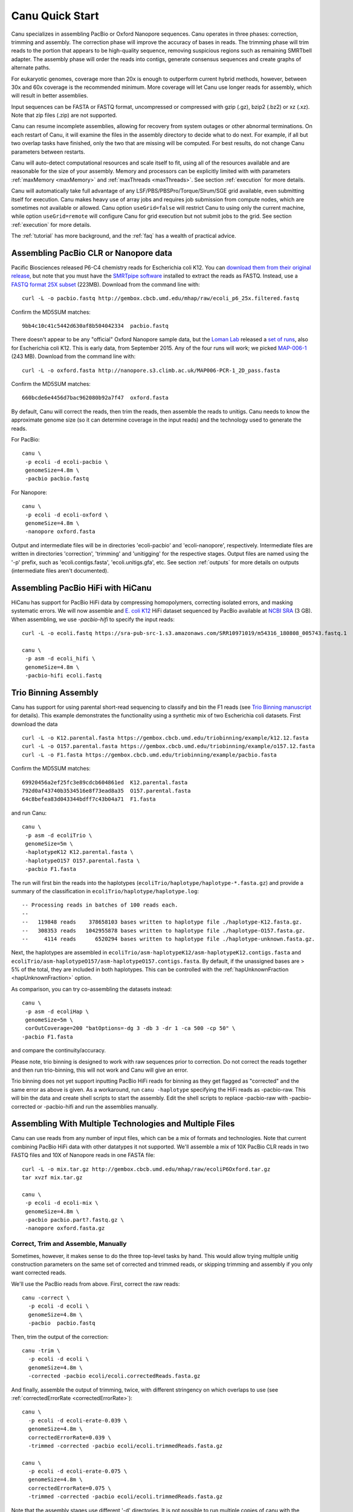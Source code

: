 
.. _quickstart:

Canu Quick Start
================

Canu specializes in assembling PacBio or Oxford Nanopore sequences.  Canu operates in three phases:
correction, trimming and assembly.  The correction phase will improve the accuracy of bases in
reads.  The trimming phase will trim reads to the portion that appears to be high-quality sequence,
removing suspicious regions such as remaining SMRTbell adapter.  The assembly phase will order the
reads into contigs, generate consensus sequences and create graphs of alternate paths.

For eukaryotic genomes, coverage more than 20x is enough to outperform current hybrid methods,
however, between 30x and 60x coverage is the recommended minimum.  More coverage will let Canu use
longer reads for assembly, which will result in better assemblies.

Input sequences can be FASTA or FASTQ format, uncompressed or compressed with gzip (.gz), bzip2
(.bz2) or xz (.xz).  Note that zip files (.zip) are not supported.

Canu can resume incomplete assemblies, allowing for recovery from system outages or other abnormal
terminations.  On each restart of Canu, it will examine the files in the assembly directory to
decide what to do next.  For example, if all but two overlap tasks have finished, only the two that
are missing will be computed.  For best results, do not change Canu parameters between restarts.

Canu will auto-detect computational resources and scale itself to fit, using all of the resources
available and are reasonable for the size of your assembly.  Memory and processors can be explicitly
limited with with parameters :ref:`maxMemory <maxMemory>` and :ref:`maxThreads <maxThreads>`.  See section :ref:`execution`
for more details.

Canu will automatically take full advantage of any LSF/PBS/PBSPro/Torque/Slrum/SGE grid available,
even submitting itself for execution.  Canu makes heavy use of array jobs and requires job
submission from compute nodes, which are sometimes not available or allowed.  Canu option
``useGrid=false`` will restrict Canu to using only the current machine, while option
``useGrid=remote`` will configure Canu for grid execution but not submit jobs to the grid.
See section :ref:`execution` for more details.

The :ref:`tutorial` has more background, and the :ref:`faq` has a wealth of practical advice.


Assembling PacBio CLR or Nanopore data
----------------------

Pacific Biosciences released P6-C4 chemistry reads for Escherichia coli K12.  You can `download them
from their original release
<https://github.com/PacificBiosciences/DevNet/wiki/E.-coli-Bacterial-Assembly>`_, but note that you
must have the `SMRTpipe software <http://www.pacb.com/support/software-downloads/>`_ installed to
extract the reads as FASTQ.  Instead, use a `FASTQ format 25X subset
<http://gembox.cbcb.umd.edu/mhap/raw/ecoli_p6_25x.filtered.fastq>`_ (223MB).  Download from the command line
with::

 curl -L -o pacbio.fastq http://gembox.cbcb.umd.edu/mhap/raw/ecoli_p6_25x.filtered.fastq

Confirm the MD5SUM matches::

 9bb4c10c41c5442d630af8b504042334  pacbio.fastq

There doesn't appear to be any "official" Oxford Nanopore sample data, but the `Loman Lab
<http://lab.loman.net/>`_ released a `set of runs
<http://lab.loman.net/2015/09/24/first-sqk-map-006-experiment/>`_, also for Escherichia coli K12.
This is early data, from September 2015.  Any of the four runs will work; we picked `MAP-006-1
<http://nanopore.s3.climb.ac.uk/MAP006-PCR-1_2D_pass.fasta>`_ (243 MB).  Download from the command
line with::

 curl -L -o oxford.fasta http://nanopore.s3.climb.ac.uk/MAP006-PCR-1_2D_pass.fasta

Confirm the MD5SUM matches::

 660bcde6e4456d7bac962080b92a7f47  oxford.fasta

By default, Canu will correct the reads, then trim the reads, then assemble the reads to unitigs.
Canu needs to know the approximate genome size (so it can determine coverage in the input reads)
and the technology used to generate the reads.

For PacBio::

 canu \
  -p ecoli -d ecoli-pacbio \
  genomeSize=4.8m \
  -pacbio pacbio.fastq

For Nanopore::

 canu \
  -p ecoli -d ecoli-oxford \
  genomeSize=4.8m \
  -nanopore oxford.fasta


Output and intermediate files will be in directories 'ecoli-pacbio' and 'ecoli-nanopore',
respectively.  Intermediate files are written in directories 'correction', 'trimming' and
'unitigging' for the respective stages.  Output files are named using the '-p' prefix, such as
'ecoli.contigs.fasta', 'ecoli.unitigs.gfa', etc.  See section :ref:`outputs` for more details on
outputs (intermediate files aren't documented).

Assembling PacBio HiFi with HiCanu
----------------------

HiCanu has support for PacBio HiFi data by compressing homopolymers, correcting isolated errors, and masking systematic errors. We will now assemble and `E. coli K12
<https://sra-pub-src-1.s3.amazonaws.com/SRR10971019/m54316_180808_005743.fastq.1>`_ HiFi dataset sequenced by PacBio available at `NCBI SRA <https://trace.ncbi.nlm.nih.gov/Traces/sra/?run=SRR10971019>`_ (3 GB).  When assembling, we
use `-pacbio-hifi` to specify the input reads::

 curl -L -o ecoli.fastq https://sra-pub-src-1.s3.amazonaws.com/SRR10971019/m54316_180808_005743.fastq.1

 canu \
  -p asm -d ecoli_hifi \
  genomeSize=4.8m \
  -pacbio-hifi ecoli.fastq
  
Trio Binning Assembly
----------------------------------

Canu has support for using parental short-read sequencing to classify and bin the F1 reads (see `Trio Binning manuscript
<https://www.biorxiv.org/content/early/2018/02/26/271486>`_ for details). This example demonstrates the functionality using a synthetic mix of two Escherichia coli datasets.  First download the data ::

 curl -L -o K12.parental.fasta https://gembox.cbcb.umd.edu/triobinning/example/k12.12.fasta
 curl -L -o O157.parental.fasta https://gembox.cbcb.umd.edu/triobinning/example/o157.12.fasta
 curl -L -o F1.fasta https://gembox.cbcb.umd.edu/triobinning/example/pacbio.fasta

Confirm the MD5SUM matches::

 69920456a2ef25fc3e89cdcb604861ed  K12.parental.fasta
 792d0af43740b3534516e8f73ead8a35  O157.parental.fasta
 64c8befea83d043344bdff7c43b04a71  F1.fasta

and run Canu::

 canu \
  -p asm -d ecoliTrio \
  genomeSize=5m \
  -haplotypeK12 K12.parental.fasta \
  -haplotypeO157 O157.parental.fasta \
  -pacbio F1.fasta

The run will first bin the reads into the haplotypes (``ecoliTrio/haplotype/haplotype-*.fasta.gz``) and provide a summary of the classification in ``ecoliTrio/haplotype/haplotype.log``::

  -- Processing reads in batches of 100 reads each.
  --
  --   119848 reads    378658103 bases written to haplotype file ./haplotype-K12.fasta.gz.
  --   308353 reads   1042955878 bases written to haplotype file ./haplotype-O157.fasta.gz.
  --     4114 reads      6520294 bases written to haplotype file ./haplotype-unknown.fasta.gz.


Next, the haplotypes are assembled in ``ecoliTrio/asm-haplotypeK12/asm-haplotypeK12.contigs.fasta`` and ``ecoliTrio/asm-haplotypeO157/asm-haplotypeO157.contigs.fasta``. By default, if the unassigned bases are > 5% of the total, they are included in both haplotypes. This can be controlled with the :ref:`hapUnknownFraction <hapUnknownFraction>` option. 

As comparison, you can try co-assembling the datasets instead::

 canu \
  -p asm -d ecoliHap \
  genomeSize=5m \
  corOutCoverage=200 "batOptions=-dg 3 -db 3 -dr 1 -ca 500 -cp 50" \
 -pacbio F1.fasta

and compare the continuity/accuracy. 

Please note, trio binning is designed to work with raw sequences prior to correction. Do not correct the reads together and then run trio-binning, this will not work and Canu will give an error.

Trio binning does not yet support inputting PacBio HiFi reads for binning as they get flagged as "corrected" and the same error as above is given. As a workaround, run ``canu -haplotype`` specifying the HiFi reads as -pacbio-raw. This will bin the data and create shell scripts to start the assembly. Edit the shell scripts to replace -pacbio-raw with -pacbio-corrected or -pacbio-hifi and run the assemblies manually.

Assembling With Multiple Technologies and Multiple Files
-------------------------------------------

Canu can use reads from any number of input files, which can be a mix of formats and technologies. Note that current combining PacBio HiFi data with other datatypes it not supported. We'll assemble a mix of 10X PacBio CLR reads in two FASTQ files and 10X of Nanopore reads in one FASTA
file::

 curl -L -o mix.tar.gz http://gembox.cbcb.umd.edu/mhap/raw/ecoliP6Oxford.tar.gz
 tar xvzf mix.tar.gz

 canu \
  -p ecoli -d ecoli-mix \
  genomeSize=4.8m \
  -pacbio pacbio.part?.fastq.gz \
  -nanopore oxford.fasta.gz


Correct, Trim and Assemble, Manually
~~~~~~~~~~~~~~~~~~~~~~~~~~~~~~~~~~~~

Sometimes, however, it makes sense to do the three top-level tasks by hand.  This would allow trying
multiple unitig construction parameters on the same set of corrected and trimmed reads, or skipping
trimming and assembly if you only want corrected reads.

We'll use the PacBio reads from above.  First, correct the raw reads::

 canu -correct \
   -p ecoli -d ecoli \
   genomeSize=4.8m \
   -pacbio  pacbio.fastq

Then, trim the output of the correction::

 canu -trim \
   -p ecoli -d ecoli \
   genomeSize=4.8m \
   -corrected -pacbio ecoli/ecoli.correctedReads.fasta.gz

And finally, assemble the output of trimming, twice, with different stringency on which overlaps to
use (see :ref:`correctedErrorRate <correctedErrorRate>`)::

 canu \
   -p ecoli -d ecoli-erate-0.039 \
   genomeSize=4.8m \
   correctedErrorRate=0.039 \
   -trimmed -corrected -pacbio ecoli/ecoli.trimmedReads.fasta.gz

 canu \
   -p ecoli -d ecoli-erate-0.075 \
   genomeSize=4.8m \
   correctedErrorRate=0.075 \
   -trimmed -corrected -pacbio ecoli/ecoli.trimmedReads.fasta.gz

Note that the assembly stages use different '-d' directories.  It is not possible to run multiple
copies of canu with the same work directory.

Assembling Low Coverage Datasets
----------------------------------

We claimed Canu works down to 20X coverage, and we will now assemble `a 20X subset of S. cerevisae
<http://gembox.cbcb.umd.edu/mhap/raw/yeast_filtered.20x.fastq.gz>`_ (215 MB).  When assembling, we
adjust :ref:`correctedErrorRate <correctedErrorRate>` to accommodate the slightly lower
quality corrected reads::

 curl -L -o yeast.20x.fastq.gz http://gembox.cbcb.umd.edu/mhap/raw/yeast_filtered.20x.fastq.gz

 canu \
  -p asm -d yeast \
  genomeSize=12.1m \
  correctedErrorRate=0.105 \
  -pacbio yeast.20x.fastq.gz

Consensus Accuracy
-------------------

HiCanu consensus sequences using PacBio HiFi data are typically well above 99.99% We discourage any post-processing/polishing of these assemblies as mis-mapping within repeats can introduce errors.

Canu consensus sequences are typically well above 99% identity for PacBio datasets.  Nanopore accuracy varies depending on pore and basecaller version, but is typically above 99% for recent data. Accuracy can be improved by
polishing the contigs with tools developed specifically for that task.  We recommend `Arrow
<http://github.com/PacificBiosciences/GenomicConsensus>`_ for PacBio and `Nanopolish
<http://github.com/jts/nanopolish>`_ or `Medaka <https://github.com/nanoporetech/medaka>`_ for Oxford Nanpore data.
When Illumina reads are available, `FreeBayes <https://github.com/VGP/vgp-assembly/tree/master/pipeline/freebayes-polish>`_
can be used to polish either PacBio or Oxford Nanopore assemblies.
